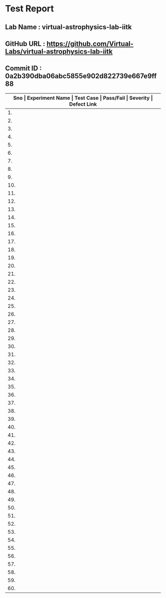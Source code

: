 * Test Report
** Lab Name : virtual-astrophysics-lab-iitk
** GitHub URL : https://github.com/Virtual-Labs/virtual-astrophysics-lab-iitk
** Commit ID : 0a2b390dba06abc5855e902d822739e667e9ff88

|------+------------------------------------------------------------------------------------------------+------------------------------------------------------------------------------------------------------------------------+-----------+----------+--------------|
| *Sno | Experiment Name                                                                                | Test Case                                                                                                              | Pass/Fail | Severity | Defect Link* |
|------+------------------------------------------------------------------------------------------------+------------------------------------------------------------------------------------------------------------------------+-----------+----------+--------------|
|   1. | To measure distance to the Moon                                                                | [[https://github.com/Virtual-Labs/integration_test-cases/blob/master/test-cases/integration_test-cases/To measure distance to the Moon/To measure distance to the Moon_01_Usability_smk.org][To measure distance to the Moon_01_Usability_smk.org]]                                                                   | Pass      | N/A      | N/A          |
|------+------------------------------------------------------------------------------------------------+------------------------------------------------------------------------------------------------------------------------+-----------+----------+--------------|
|   2. | To measure distance to the Moon                                                                | [[https://github.com/Virtual-Labs/integration_test-cases/blob/master/test-cases/integration_test-cases/To measure distance to the Moon/To measure distance to the Moon_02_Landing Page_smk.org][To measure distance to the Moon_02_Landing Page_smk.org]]                                                                | Pass      | N/A      | N/A          |
|------+------------------------------------------------------------------------------------------------+------------------------------------------------------------------------------------------------------------------------+-----------+----------+--------------|
|   3. | To measure distance to the Moon                                                                | [[https://github.com/Virtual-Labs/integration_test-cases/blob/master/test-cases/integration_test-cases/To measure distance to the Moon/To measure distance to the Moon_03_Images_p2.org][To measure distance to the Moon_03_Images_p2.org]]                                                                       | Fail      | S3       | [[https://github.com/Virtual-Labs/virtual-astrophysics-lab-iitk/issues/3][3]]            |
|------+------------------------------------------------------------------------------------------------+------------------------------------------------------------------------------------------------------------------------+-----------+----------+--------------|
|   4. | To measure the Proper Motion of Barnard's Star                                                 | [[https://github.com/Virtual-Labs/integration_test-cases/blob/master/test-cases/integration_test-cases/To measure the Proper Motion of Barnard's Star/To measure the Proper Motion of Barnard's Star_01_Usability_smk.org][To measure the Proper Motion of Barnard's Star_01_Usability_smk.org]]                                                    | Pass      | N/A      | N/A          |
|------+------------------------------------------------------------------------------------------------+------------------------------------------------------------------------------------------------------------------------+-----------+----------+--------------|
|   5. | To measure the Proper Motion of Barnard's Star                                                 | [[https://github.com/Virtual-Labs/integration_test-cases/blob/master/test-cases/integration_test-cases/To measure the Proper Motion of Barnard's Star/To measure the Proper Motion of Barnard's Star_02_Landing Page_smk.org][To measure the Proper Motion of Barnard's Star_02_Landing Page_smk.org]]                                                 | Pass      | N/A      | N/A          |
|------+------------------------------------------------------------------------------------------------+------------------------------------------------------------------------------------------------------------------------+-----------+----------+--------------|
|   6. | To identify the retrograde motion of Mars with respect to the Background stars                 | [[https://github.com/Virtual-Labs/integration_test-cases/blob/master/test-cases/integration_test-cases/To identify the retrograde motion of Mars with respect to the Background stars/To identify the retrograde motion of Mars with respect to the Background stars_01_Usability_smk.org][To identify the retrograde motion of Mars with respect to the Background stars_01_Usability_smk.org]]                    | Pass      | N/A      | N/A          |
|------+------------------------------------------------------------------------------------------------+------------------------------------------------------------------------------------------------------------------------+-----------+----------+--------------|
|   7. | To identify the retrograde motion of Mars with respect to the Background stars                 | [[https://github.com/Virtual-Labs/integration_test-cases/blob/master/test-cases/integration_test-cases/To identify the retrograde motion of Mars with respect to the Background stars/To identify the retrograde motion of Mars with respect to the Background stars_02_Landing Page_smk.org][To identify the retrograde motion of Mars with respect to the Background stars_02_Landing Page_smk.org]]                 | Pass      | N/A      | N/A          |
|------+------------------------------------------------------------------------------------------------+------------------------------------------------------------------------------------------------------------------------+-----------+----------+--------------|
|   8. | To identify the retrograde motion of Mars with respect to the Background stars                 | [[https://github.com/Virtual-Labs/integration_test-cases/blob/master/test-cases/integration_test-cases/To identify the retrograde motion of Mars with respect to the Background stars/To identify the retrograde motion of Mars with respect to the Background stars_03_Images_p2.org][To identify the retrograde motion of Mars with respect to the Background stars_03_Images_p2.org]]                        | Fail      | S3       | [[https://github.com/Virtual-Labs/virtual-astrophysics-lab-iitk/issues/11][11]]           |
|------+------------------------------------------------------------------------------------------------+------------------------------------------------------------------------------------------------------------------------+-----------+----------+--------------|
|   9. | To identify the retrograde motion of Mars with respect to the Background stars                 | [[https://github.com/Virtual-Labs/integration_test-cases/blob/master/test-cases/integration_test-cases/To identify the retrograde motion of Mars with respect to the Background stars/To identify the retrograde motion of Mars with respect to the Background stars_04_Videos_p1.org][To identify the retrograde motion of Mars with respect to the Background stars_04_Videos_p1.org]]                        | Pass      | N/A      | N/A          |
|------+------------------------------------------------------------------------------------------------+------------------------------------------------------------------------------------------------------------------------+-----------+----------+--------------|
|  10. | To identify the retrograde motion of Mars with respect to the Background stars                 | [[https://github.com/Virtual-Labs/integration_test-cases/blob/master/test-cases/integration_test-cases/To identify the retrograde motion of Mars with respect to the Background stars/To identify the retrograde motion of Mars with respect to the Background stars_05_Share-Videos_p1.org][To identify the retrograde motion of Mars with respect to the Background stars_05_Share-Videos_p1.org]]                  | Pass      | N/A      | N/A          |
|------+------------------------------------------------------------------------------------------------+------------------------------------------------------------------------------------------------------------------------+-----------+----------+--------------|
|  11. | To identify the retrograde motion of Mars with respect to the Background stars                 | [[https://github.com/Virtual-Labs/integration_test-cases/blob/master/test-cases/integration_test-cases/To identify the retrograde motion of Mars with respect to the Background stars/To identify the retrograde motion of Mars with respect to the Background stars_06_video-links_p1.org][To identify the retrograde motion of Mars with respect to the Background stars_06_video-links_p1.org]]                   | Pass      | N/A      | N/A          |
|------+------------------------------------------------------------------------------------------------+------------------------------------------------------------------------------------------------------------------------+-----------+----------+--------------|
|  12. | To identify a Circumpolar Star                                                                 | [[https://github.com/Virtual-Labs/integration_test-cases/blob/master/test-cases/integration_test-cases/To identify a Circumpolar Star/To identify a Circumpolar Star_01_Usability_smk.org][To identify a Circumpolar Star_01_Usability_smk.org]]                                                                    | Pass      | N/A      | N/A          |
|------+------------------------------------------------------------------------------------------------+------------------------------------------------------------------------------------------------------------------------+-----------+----------+--------------|
|  13. | To identify a Circumpolar Star                                                                 | [[https://github.com/Virtual-Labs/integration_test-cases/blob/master/test-cases/integration_test-cases/To identify a Circumpolar Star/To identify a Circumpolar Star_02_Landing Page_smk.org][To identify a Circumpolar Star_02_Landing Page_smk.org]]                                                                 | Pass      | N/A      | N/A          |
|------+------------------------------------------------------------------------------------------------+------------------------------------------------------------------------------------------------------------------------+-----------+----------+--------------|
|  14. | To identify a Circumpolar Star                                                                 | [[https://github.com/Virtual-Labs/integration_test-cases/blob/master/test-cases/integration_test-cases/To identify a Circumpolar Star/To identify a Circumpolar Star_03_Images_p2.org][To identify a Circumpolar Star_03_Images_p2.org]]                                                                        | Fail      | S3       | [[https://github.com/Virtual-Labs/virtual-astrophysics-lab-iitk/issues/7][7]]            |
|------+------------------------------------------------------------------------------------------------+------------------------------------------------------------------------------------------------------------------------+-----------+----------+--------------|
|  15. | To measure planetary distances                                                                 | [[https://github.com/Virtual-Labs/integration_test-cases/blob/master/test-cases/integration_test-cases/ To measure planetary distances/ To measure planetary distances_01_Usability_smk.org][ To measure planetary distances_01_Usability_smk.org]]                                                                   | Pass      | N/A      | N/A          |
|------+------------------------------------------------------------------------------------------------+------------------------------------------------------------------------------------------------------------------------+-----------+----------+--------------|
|  16. | To measure planetary distances                                                                 | [[https://github.com/Virtual-Labs/integration_test-cases/blob/master/test-cases/integration_test-cases/ To measure planetary distances/ To measure planetary distances_02_Landing Page_smk.org][ To measure planetary distances_02_Landing Page_smk.org]]                                                                | Pass      | N/A      | N/A          |
|------+------------------------------------------------------------------------------------------------+------------------------------------------------------------------------------------------------------------------------+-----------+----------+--------------|
|  17. | To measure planetary distances                                                                 | [[https://github.com/Virtual-Labs/integration_test-cases/blob/master/test-cases/integration_test-cases/ To measure planetary distances/ To measure planetary distances_03_Images_p2.org][ To measure planetary distances_03_Images_p2.org]]                                                                       | Fail      | S3       | [[https://github.com/Virtual-Labs/virtual-astrophysics-lab-iitk/issues/4][4]]            |
|------+------------------------------------------------------------------------------------------------+------------------------------------------------------------------------------------------------------------------------+-----------+----------+--------------|
|  18. | To become familiar with the Constellations in the night sky using the software Stellarium      | [[https://github.com/Virtual-Labs/integration_test-cases/blob/master/test-cases/integration_test-cases/To become familiar with the Constellations in the night sky using the software Stellarium/To become familiar with the Constellations in the night sky using the software Stellarium_01_Usability_smk.org][To become familiar with the Constellations in the night sky using the software Stellarium_01_Usability_smk.org]]         | Pass      | N/A      | N/A          |
|------+------------------------------------------------------------------------------------------------+------------------------------------------------------------------------------------------------------------------------+-----------+----------+--------------|
|  19. | To become familiar with the Constellations in the night sky using the software Stellarium      | [[https://github.com/Virtual-Labs/integration_test-cases/blob/master/test-cases/integration_test-cases/To become familiar with the Constellations in the night sky using the software Stellarium/To become familiar with the Constellations in the night sky using the software Stellarium_02_Landing Page_smk.org][To become familiar with the Constellations in the night sky using the software Stellarium_02_Landing Page_smk.org]]      | Pass      | N/A      | N/A          |
|------+------------------------------------------------------------------------------------------------+------------------------------------------------------------------------------------------------------------------------+-----------+----------+--------------|
|  20. | To become familiar with the Constellations in the night sky using the software Stellarium      | [[https://github.com/Virtual-Labs/integration_test-cases/blob/master/test-cases/integration_test-cases/To become familiar with the Constellations in the night sky using the software Stellarium/To become familiar with the Constellations in the night sky using the software Stellarium_03_Images_p2.org][To become familiar with the Constellations in the night sky using the software Stellarium_03_Images_p2.org]]             | Fail      | S3       | [[https://github.com/Virtual-Labs/virtual-astrophysics-lab-iitk/issues/12][12]]           |
|------+------------------------------------------------------------------------------------------------+------------------------------------------------------------------------------------------------------------------------+-----------+----------+--------------|
|  21. | To extract coordinates of a star assuming a telescope in equatorial mount. You will also learn | [[https://github.com/Virtual-Labs/integration_test-cases/blob/master/test-cases/integration_test-cases/To extract coordinates of a star assuming a telescope in equatorial mount. You will also learn/To extract coordinates of a star assuming a telescope in equatorial mount. You will also learn_01_Usability_smk.org][To extract coordinates of a star assuming a telescope in equatorial mount. You will also learn_01_Usability_smk.org]]    | Pass      | N/A      | N/A          |
|------+------------------------------------------------------------------------------------------------+------------------------------------------------------------------------------------------------------------------------+-----------+----------+--------------|
|  22. | To extract coordinates of a star assuming a telescope in equatorial mount. You will also learn | [[https://github.com/Virtual-Labs/integration_test-cases/blob/master/test-cases/integration_test-cases/To extract coordinates of a star assuming a telescope in equatorial mount. You will also learn/To extract coordinates of a star assuming a telescope in equatorial mount. You will also learn_02_Landing Page_smk.org][To extract coordinates of a star assuming a telescope in equatorial mount. You will also learn_02_Landing Page_smk.org]] | Pass      | N/A      | N/A          |
|------+------------------------------------------------------------------------------------------------+------------------------------------------------------------------------------------------------------------------------+-----------+----------+--------------|
|  23. | To extract coordinates of a star assuming a telescope in equatorial mount. You will also learn | [[https://github.com/Virtual-Labs/integration_test-cases/blob/master/test-cases/integration_test-cases/To extract coordinates of a star assuming a telescope in equatorial mount. You will also learn/To extract coordinates of a star assuming a telescope in equatorial mount. You will also learn_03_Images_p2.org][To extract coordinates of a star assuming a telescope in equatorial mount. You will also learn_03_Images_p2.org]]        | Fail      | S3       | [[https://github.com/Virtual-Labs/virtual-astrophysics-lab-iitk/issues/9][9]]            |
|------+------------------------------------------------------------------------------------------------+------------------------------------------------------------------------------------------------------------------------+-----------+----------+--------------|
|  24. | To get familiar with the spectra of different stars                                            | [[https://github.com/Virtual-Labs/integration_test-cases/blob/master/test-cases/integration_test-cases/To get familiar with the spectra of different stars/To get familiar with the spectra of different stars_01_Usability_smk.org][To get familiar with the spectra of different stars_01_Usability_smk.org]]                                               | Pass      | N/A      | N/A          |
|------+------------------------------------------------------------------------------------------------+------------------------------------------------------------------------------------------------------------------------+-----------+----------+--------------|
|  25. | To get familiar with the spectra of different stars                                            | [[https://github.com/Virtual-Labs/integration_test-cases/blob/master/test-cases/integration_test-cases/To get familiar with the spectra of different stars/To get familiar with the spectra of different stars_02_Landing Page_smk.org][To get familiar with the spectra of different stars_02_Landing Page_smk.org]]                                            | Pass      | N/A      | N/A          |
|------+------------------------------------------------------------------------------------------------+------------------------------------------------------------------------------------------------------------------------+-----------+----------+--------------|
|  26. | To get familiar with the spectra of different stars                                            | [[https://github.com/Virtual-Labs/integration_test-cases/blob/master/test-cases/integration_test-cases/To get familiar with the spectra of different stars/To get familiar with the spectra of different stars_03_Images_p2.org][To get familiar with the spectra of different stars_03_Images_p2.org]]                                                   | Pass      | N/A      | N/A          |
|------+------------------------------------------------------------------------------------------------+------------------------------------------------------------------------------------------------------------------------+-----------+----------+--------------|
|  27. | To get familiar with the spectra of different stars                                            | [[https://github.com/Virtual-Labs/integration_test-cases/blob/master/test-cases/integration_test-cases/To get familiar with the spectra of different stars/To get familiar with the spectra of different stars_04_Links_p2.org][To get familiar with the spectra of different stars_04_Links_p2.org]]                                                    | Pass      | N/A      | N/A          |
|------+------------------------------------------------------------------------------------------------+------------------------------------------------------------------------------------------------------------------------+-----------+----------+--------------|
|  28. | To determine the distance and age of cluster using Colour Magnitude Diagram                    | [[https://github.com/Virtual-Labs/integration_test-cases/blob/master/test-cases/integration_test-cases/To determine the distance and age of cluster using Colour Magnitude Diagram/To determine the distance and age of cluster using Colour Magnitude Diagram_01_Usability_smk.org][To determine the distance and age of cluster using Colour Magnitude Diagram_01_Usability_smk.org]]                       | Pass      | N/A      | N/A          |
|------+------------------------------------------------------------------------------------------------+------------------------------------------------------------------------------------------------------------------------+-----------+----------+--------------|
|  29. | To determine the distance and age of cluster using Colour Magnitude Diagram                    | [[https://github.com/Virtual-Labs/integration_test-cases/blob/master/test-cases/integration_test-cases/To determine the distance and age of cluster using Colour Magnitude Diagram/To determine the distance and age of cluster using Colour Magnitude Diagram_02_Landing Page_smk.org][To determine the distance and age of cluster using Colour Magnitude Diagram_02_Landing Page_smk.org]]                    | Pass      | N/A      | N/A          |
|------+------------------------------------------------------------------------------------------------+------------------------------------------------------------------------------------------------------------------------+-----------+----------+--------------|
|  30. | To determine the distance and age of cluster using Colour Magnitude Diagram                    | [[https://github.com/Virtual-Labs/integration_test-cases/blob/master/test-cases/integration_test-cases/To determine the distance and age of cluster using Colour Magnitude Diagram/To determine the distance and age of cluster using Colour Magnitude Diagram_03_Simulator_p1.org][To determine the distance and age of cluster using Colour Magnitude Diagram_03_Simulator_p1.org]]                        | Pass      | N/A      | N/A          |
|------+------------------------------------------------------------------------------------------------+------------------------------------------------------------------------------------------------------------------------+-----------+----------+--------------|
|  31. | To determine the distance and age of cluster using Colour Magnitude Diagram                    | [[https://github.com/Virtual-Labs/integration_test-cases/blob/master/test-cases/integration_test-cases/To determine the distance and age of cluster using Colour Magnitude Diagram/To determine the distance and age of cluster using Colour Magnitude Diagram_04_Simulator_p1.org][To determine the distance and age of cluster using Colour Magnitude Diagram_04_Simulator_p1.org]]                        | Pass      | N/A      | N/A          |
|------+------------------------------------------------------------------------------------------------+------------------------------------------------------------------------------------------------------------------------+-----------+----------+--------------|
|  32. | To determine the distance and age of cluster using Colour Magnitude Diagram                    | [[https://github.com/Virtual-Labs/integration_test-cases/blob/master/test-cases/integration_test-cases/To determine the distance and age of cluster using Colour Magnitude Diagram/To determine the distance and age of cluster using Colour Magnitude Diagram_05_Simulator_p1.org][To determine the distance and age of cluster using Colour Magnitude Diagram_05_Simulator_p1.org]]                        | Pass      | N/A      | N/A          |
|------+------------------------------------------------------------------------------------------------+------------------------------------------------------------------------------------------------------------------------+-----------+----------+--------------|
|  33. | To determine the distance and age of cluster using Colour Magnitude Diagram                    | [[https://github.com/Virtual-Labs/integration_test-cases/blob/master/test-cases/integration_test-cases/To determine the distance and age of cluster using Colour Magnitude Diagram/To determine the distance and age of cluster using Colour Magnitude Diagram_06_Simulator_p1.org][To determine the distance and age of cluster using Colour Magnitude Diagram_06_Simulator_p1.org]]                        | Pass      | N/A      | N/A          |
|------+------------------------------------------------------------------------------------------------+------------------------------------------------------------------------------------------------------------------------+-----------+----------+--------------|
|  34. | Virtual Astrophysics Lab                                                                       | [[https://github.com/Virtual-Labs/integration_test-cases/blob/master/test-cases/integration_test-cases/To become familiar with the astronomical objects visible to naked eye/Virtual Astrophysics Lab_To become familiar with the astronomical objects visible to naked eye_01_Usability_smk.org][Virtual Astrophysics Lab_To become familiar with the astronomical objects visible to naked eye_01_Usability_smk.org]]    | Pass      | N/A      | N/A          |
|------+------------------------------------------------------------------------------------------------+------------------------------------------------------------------------------------------------------------------------+-----------+----------+--------------|
|  35. | Virtual Astrophysics Lab                                                                       | [[https://github.com/Virtual-Labs/integration_test-cases/blob/master/test-cases/integration_test-cases/To become familiar with the astronomical objects visible to naked eye/Virtual Astrophysics Lab_To become familiar with the astronomical objects visible to naked eye_02_Landing Page_smk.org][Virtual Astrophysics Lab_To become familiar with the astronomical objects visible to naked eye_02_Landing Page_smk.org]] | Pass      | N/A      | N/A          |
|------+------------------------------------------------------------------------------------------------+------------------------------------------------------------------------------------------------------------------------+-----------+----------+--------------|
|  36. | Virtual Astrophysics Lab                                                                       | [[https://github.com/Virtual-Labs/integration_test-cases/blob/master/test-cases/integration_test-cases/To become familiar with the astronomical objects visible to naked eye/Virtual Astrophysics Lab_To become familiar with the astronomical objects visible to naked eye_03_Images_p2.org][Virtual Astrophysics Lab_To become familiar with the astronomical objects visible to naked eye_03_Images_p2.org]]        | Pass      | N/A      | N/A          |
|------+------------------------------------------------------------------------------------------------+------------------------------------------------------------------------------------------------------------------------+-----------+----------+--------------|
|  37. | To determine observer's location by means of the stars                                         | [[https://github.com/Virtual-Labs/integration_test-cases/blob/master/test-cases/integration_test-cases/To determine observer's location by means of the stars/To determine observer's location by means of the stars_01_Usability_smk.org][To determine observer's location by means of the stars_01_Usability_smk.org]]                                            | Pass      | N/A      | N/A          |
|------+------------------------------------------------------------------------------------------------+------------------------------------------------------------------------------------------------------------------------+-----------+----------+--------------|
|  38. | To determine observer's location by means of the stars                                         | [[https://github.com/Virtual-Labs/integration_test-cases/blob/master/test-cases/integration_test-cases/To determine observer's location by means of the stars/To determine observer's location by means of the stars_02_Landing Page_smk.org][To determine observer's location by means of the stars_02_Landing Page_smk.org]]                                         | Pass      | N/A      | N/A          |
|------+------------------------------------------------------------------------------------------------+------------------------------------------------------------------------------------------------------------------------+-----------+----------+--------------|
|  39. | To determine observer's location by means of the stars                                         | [[https://github.com/Virtual-Labs/integration_test-cases/blob/master/test-cases/integration_test-cases/To determine observer's location by means of the stars/To determine observer's location by means of the stars_03_Images_p2.org][To determine observer's location by means of the stars_03_Images_p2.org]]                                                | Pass      | N/A      | N/A          |
|------+------------------------------------------------------------------------------------------------+------------------------------------------------------------------------------------------------------------------------+-----------+----------+--------------|
|  40. | To measure astronomical distances using Cepheid variables                                      | [[https://github.com/Virtual-Labs/integration_test-cases/blob/master/test-cases/integration_test-cases/To measure astronomical distances using Cepheid variables/To measure astronomical distances using Cepheid variables_01_Usability_smk.org][To measure astronomical distances using Cepheid variables_01_Usability_smk.org]]                                         | Pass      | N/A      | N/A          |
|------+------------------------------------------------------------------------------------------------+------------------------------------------------------------------------------------------------------------------------+-----------+----------+--------------|
|  41. | To measure astronomical distances using Cepheid variables                                      | [[https://github.com/Virtual-Labs/integration_test-cases/blob/master/test-cases/integration_test-cases/To measure astronomical distances using Cepheid variables/To measure astronomical distances using Cepheid variables_02_Landing Page_smk.org][To measure astronomical distances using Cepheid variables_02_Landing Page_smk.org]]                                      | Pass      | N/A      | N/A          |
|------+------------------------------------------------------------------------------------------------+------------------------------------------------------------------------------------------------------------------------+-----------+----------+--------------|
|  42. | To measure astronomical distances using Cepheid variables                                      | [[https://github.com/Virtual-Labs/integration_test-cases/blob/master/test-cases/integration_test-cases/To measure astronomical distances using Cepheid variables/To measure astronomical distances using Cepheid variables_03_Images_p2.org][To measure astronomical distances using Cepheid variables_03_Images_p2.org]]                                             | Pass      | N/A      | N/A          |
|------+------------------------------------------------------------------------------------------------+------------------------------------------------------------------------------------------------------------------------+-----------+----------+--------------|
|  43. | To measure astronomical distances using Cepheid variables                                      | [[https://github.com/Virtual-Labs/integration_test-cases/blob/master/test-cases/integration_test-cases/To measure astronomical distances using Cepheid variables/To measure astronomical distances using Cepheid variables_04_Links_p2.org][To measure astronomical distances using Cepheid variables_04_Links_p2.org]]                                              | Fail      | S1       | [[https://github.com/Virtual-Labs/virtual-astrophysics-lab-iitk/issues/8][8]]            |
|------+------------------------------------------------------------------------------------------------+------------------------------------------------------------------------------------------------------------------------+-----------+----------+--------------|
|  44. | To determine Orbital Inclination of the planet Mars                                            | [[https://github.com/Virtual-Labs/integration_test-cases/blob/master/test-cases/integration_test-cases/To determine Orbital Inclination of the planet Mars/To determine Orbital Inclination of the planet Mars_01_Usability_smk.org][To determine Orbital Inclination of the planet Mars_01_Usability_smk.org]]                                               | Pass      | N/A      | N/A          |
|------+------------------------------------------------------------------------------------------------+------------------------------------------------------------------------------------------------------------------------+-----------+----------+--------------|
|  45. | To determine Orbital Inclination of the planet Mars                                            | [[https://github.com/Virtual-Labs/integration_test-cases/blob/master/test-cases/integration_test-cases/To determine Orbital Inclination of the planet Mars/To determine Orbital Inclination of the planet Mars_02_Landing Page_smk.org][To determine Orbital Inclination of the planet Mars_02_Landing Page_smk.org]]                                            | Pass      | N/A      | N/A          |
|------+------------------------------------------------------------------------------------------------+------------------------------------------------------------------------------------------------------------------------+-----------+----------+--------------|
|  46. | To determine Orbital Inclination of the planet Mars                                            | [[https://github.com/Virtual-Labs/integration_test-cases/blob/master/test-cases/integration_test-cases/To determine Orbital Inclination of the planet Mars/To determine Orbital Inclination of the planet Mars_03_Images_p2.org][To determine Orbital Inclination of the planet Mars_03_Images_p2.org]]                                                   | Fail      | S1       | [[https://github.com/Virtual-Labs/virtual-astrophysics-lab-iitk/issues/5][5]],[[https://github.com/Virtual-Labs/virtual-astrophysics-lab-iitk/issues/6][6]]          |
|------+------------------------------------------------------------------------------------------------+------------------------------------------------------------------------------------------------------------------------+-----------+----------+--------------|
|  47. | To determine Orbital Inclination of the planet Mars                                            | [[https://github.com/Virtual-Labs/integration_test-cases/blob/master/test-cases/integration_test-cases/To determine Orbital Inclination of the planet Mars/To determine Orbital Inclination of the planet Mars_04_Links_p2.org][To determine Orbital Inclination of the planet Mars_04_Links_p2.org]]                                                    | Pass      | N/A      | N/A          |
|------+------------------------------------------------------------------------------------------------+------------------------------------------------------------------------------------------------------------------------+-----------+----------+--------------|
|  48. | Virtual Astrophysics                                                                           | [[https://github.com/Virtual-Labs/integration_test-cases/blob/master/test-cases/integration_test-cases/System/Virtual Astrophysics_01_Usability_smk.org][Virtual Astrophysics_01_Usability_smk.org]]                                                                              | Pass      | N/A      | N/A          |
|------+------------------------------------------------------------------------------------------------+------------------------------------------------------------------------------------------------------------------------+-----------+----------+--------------|
|  49. | Virtual Astrophysics                                                                           | [[https://github.com/Virtual-Labs/integration_test-cases/blob/master/test-cases/integration_test-cases/System/Virtual Astrophysics_02_Objective_smk.org][Virtual Astrophysics_02_Objective_smk.org]]                                                                              | Pass      | N/A      | N/A          |
|------+------------------------------------------------------------------------------------------------+------------------------------------------------------------------------------------------------------------------------+-----------+----------+--------------|
|  50. | Virtual Astrophysics                                                                           | [[https://github.com/Virtual-Labs/integration_test-cases/blob/master/test-cases/integration_test-cases/System/Virtual Astrophysics_03_Future-work_smk.org][Virtual Astrophysics_03_Future-work_smk.org]]                                                                            | Pass      | N/A      | N/A          |
|------+------------------------------------------------------------------------------------------------+------------------------------------------------------------------------------------------------------------------------+-----------+----------+--------------|
|  51. | Virtual Astrophysics                                                                           | [[https://github.com/Virtual-Labs/integration_test-cases/blob/master/test-cases/integration_test-cases/System/Virtual Astrophysics_04_Software_smk.org][Virtual Astrophysics_04_Software_smk.org]]                                                                               | Pass      | N/A      | N/A          |
|------+------------------------------------------------------------------------------------------------+------------------------------------------------------------------------------------------------------------------------+-----------+----------+--------------|
|  52. | Virtual Astrophysics                                                                           | [[https://github.com/Virtual-Labs/integration_test-cases/blob/master/test-cases/integration_test-cases/System/Virtual Astrophysics_05_Downloads_smk.org][Virtual Astrophysics_05_Downloads_smk.org]]                                                                              | Pass      | N/A      | N/A          |
|------+------------------------------------------------------------------------------------------------+------------------------------------------------------------------------------------------------------------------------+-----------+----------+--------------|
|  53. | Virtual Astrophysics                                                                           | [[https://github.com/Virtual-Labs/integration_test-cases/blob/master/test-cases/integration_test-cases/System/Virtual Astrophysics_06_Contactus_smk.org][Virtual Astrophysics_06_Contactus_smk.org]]                                                                              | Fail      | S1       | [[ https://github.com/Virtual-Labs/virtual-astrophysics-lab-iitk/issues/2][2]]            |
|------+------------------------------------------------------------------------------------------------+------------------------------------------------------------------------------------------------------------------------+-----------+----------+--------------|
|  54. | Virtual Astrophysics                                                                           | [[https://github.com/Virtual-Labs/integration_test-cases/blob/master/test-cases/integration_test-cases/System/Virtual Astrophysics_07_Feedback_smk.org][Virtual Astrophysics_07_Feedback_smk.org]]                                                                               | Pass      | N/A      | N/A          |
|------+------------------------------------------------------------------------------------------------+------------------------------------------------------------------------------------------------------------------------+-----------+----------+--------------|
|  55. | Virtual Astrophysics                                                                           | [[https://github.com/Virtual-Labs/integration_test-cases/blob/master/test-cases/integration_test-cases/System/Virtual Astrophysics_08_Feedback_p1.org][Virtual Astrophysics_08_Feedback_p1.org]]                                                                                | Pass      | N/A      | N/A          |
|------+------------------------------------------------------------------------------------------------+------------------------------------------------------------------------------------------------------------------------+-----------+----------+--------------|
|  56. | Virtual Astrophysics                                                                           | [[https://github.com/Virtual-Labs/integration_test-cases/blob/master/test-cases/integration_test-cases/System/Virtual Astrophysics_09_Feedback_p1.org][Virtual Astrophysics_09_Feedback_p1.org]]                                                                                | Pass      | N/A      | N/A          |
|------+------------------------------------------------------------------------------------------------+------------------------------------------------------------------------------------------------------------------------+-----------+----------+--------------|
|  57. | To identify some of the prominent spectral lines in the spectrum of our sun                    | [[https://github.com/Virtual-Labs/integration_test-cases/blob/master/test-cases/integration_test-cases/To identify some of the prominent spectral lines in the spectrum of our sun/To identify some of the prominent spectral lines in the spectrum of our sun_01_Usability_smk.org][To identify some of the prominent spectral lines in the spectrum of our sun_01_Usability_smk.org]]                       | Pass      | N/A      | N/A          |
|------+------------------------------------------------------------------------------------------------+------------------------------------------------------------------------------------------------------------------------+-----------+----------+--------------|
|  58. | To identify some of the prominent spectral lines in the spectrum of our sun                    | [[https://github.com/Virtual-Labs/integration_test-cases/blob/master/test-cases/integration_test-cases/To identify some of the prominent spectral lines in the spectrum of our sun/To identify some of the prominent spectral lines in the spectrum of our sun_02_Landing Page_smk.org][To identify some of the prominent spectral lines in the spectrum of our sun_02_Landing Page_smk.org]]                    | Pass      | N/A      | N/A          |
|------+------------------------------------------------------------------------------------------------+------------------------------------------------------------------------------------------------------------------------+-----------+----------+--------------|
|  59. | To identify some of the prominent spectral lines in the spectrum of our sun                    | [[https://github.com/Virtual-Labs/integration_test-cases/blob/master/test-cases/integration_test-cases/To identify some of the prominent spectral lines in the spectrum of our sun/To identify some of the prominent spectral lines in the spectrum of our sun_03_Images_p2.org][To identify some of the prominent spectral lines in the spectrum of our sun_03_Images_p2.org]]                           | Fail      | S3       | [[https://github.com/Virtual-Labs/virtual-astrophysics-lab-iitk/issues/10][10]]           |
|------+------------------------------------------------------------------------------------------------+------------------------------------------------------------------------------------------------------------------------+-----------+----------+--------------|
|  60. | To identify some of the prominent spectral lines in the spectrum of our sun                    | [[https://github.com/Virtual-Labs/integration_test-cases/blob/master/test-cases/integration_test-cases/To identify some of the prominent spectral lines in the spectrum of our sun/To identify some of the prominent spectral lines in the spectrum of our sun_04_Links_p2.org][To identify some of the prominent spectral lines in the spectrum of our sun_04_Links_p2.org]]                            | Pass      | N/A      | N/A          |
|------+------------------------------------------------------------------------------------------------+------------------------------------------------------------------------------------------------------------------------+-----------+----------+--------------|
